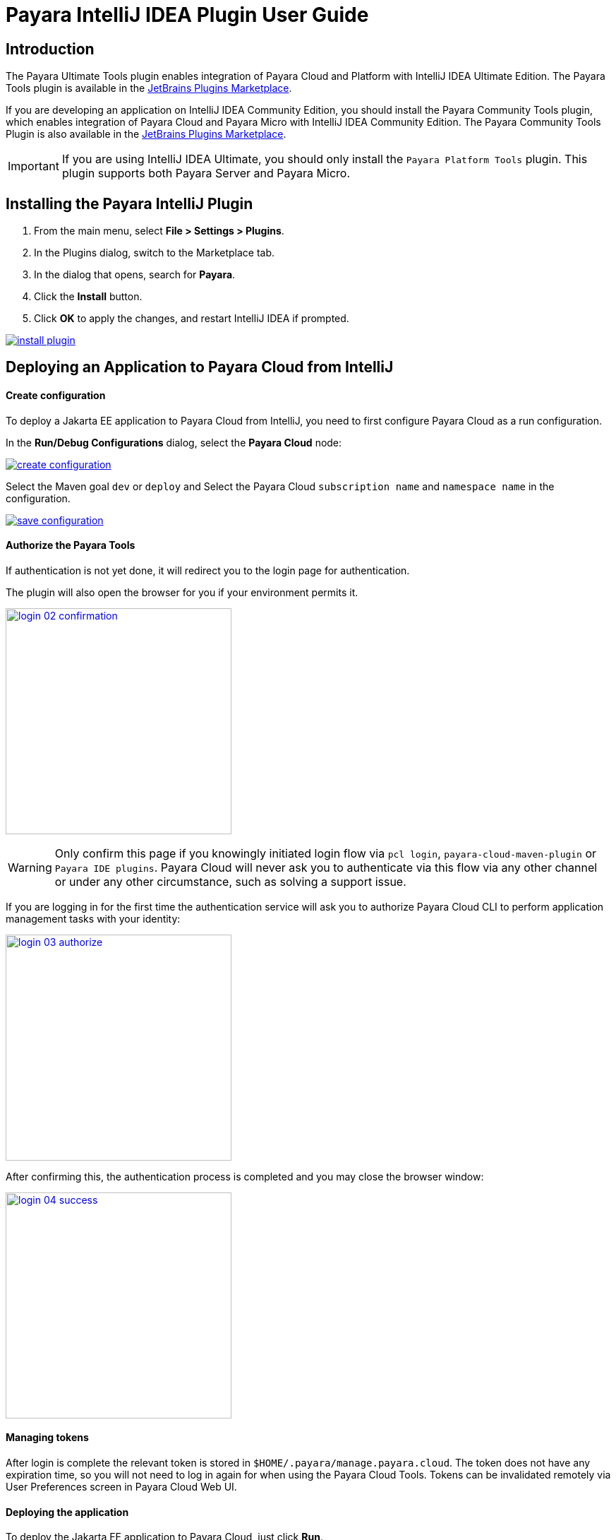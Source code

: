 = Payara IntelliJ IDEA Plugin User Guide
:man-prefix: #
:man-suffix: 1
:imagesdir: images/

== Introduction

The Payara Ultimate Tools plugin enables integration of Payara Cloud and Platform with IntelliJ IDEA Ultimate Edition. The Payara Tools plugin is available in the https://plugins.jetbrains.com/plugin/15114-payara-platform-tools[JetBrains Plugins Marketplace].

If you are developing an application on IntelliJ IDEA Community Edition, you should install the Payara Community Tools plugin, which enables integration of Payara Cloud and Payara Micro with IntelliJ IDEA Community Edition. The Payara Community Tools Plugin is also available in the https://plugins.jetbrains.com/plugin/15445-payara-micro-community-tools[JetBrains Plugins Marketplace].

IMPORTANT: If you are using IntelliJ IDEA Ultimate, you should only install the `Payara Platform Tools` plugin. This plugin supports both Payara Server and Payara Micro.

[[installing-plugin]]
== Installing the Payara IntelliJ Plugin

1. From the main menu, select *File > Settings > Plugins*.
2. In the Plugins dialog, switch to the Marketplace tab.
3. In the dialog that opens, search for *Payara*.
4. Click the *Install* button.
5. Click *OK* to apply the changes, and restart IntelliJ IDEA if prompted.

[.text-center]
image:install-plugin.png[window="_blank", link="{imagesdir}/install-plugin.png"]

[[run-cloud-project]]
== Deploying an Application to Payara Cloud from IntelliJ

==== Create configuration

To deploy a Jakarta EE application to Payara Cloud from IntelliJ, you need to first configure Payara Cloud as a run configuration.

In the *Run/Debug Configurations* dialog, select the *Payara Cloud* node:

[.text-center]
image:create-configuration.png[window="_blank", link="{imagesdir}/create-configuration.png"]

Select the Maven goal `dev` or `deploy` and Select the Payara Cloud `subscription name` and `namespace name` in the configuration.

[.text-center]
image:save-configuration.png[window="_blank", link="{imagesdir}/save-configuration.png"]

==== Authorize the Payara Tools

If authentication is not yet done, it will redirect you to the login page for authentication.

The plugin will also open the browser for you if your environment permits it.

[.text-center]
image:login-02-confirmation.png[width=320, window="_blank", link="{imagesdir}/login-02-confirmation.png"]

WARNING: Only confirm this page if you knowingly initiated login flow via `pcl login`, `payara-cloud-maven-plugin` or `Payara IDE plugins`.
Payara Cloud will never ask you to authenticate via this flow via any other channel or under any other circumstance, such as solving a support issue.

If you are logging in for the first time the authentication service will ask you to authorize Payara Cloud CLI to perform application management tasks with your identity:

[.text-center]
image:login-03-authorize.png[width=320, window="_blank", link="{imagesdir}/login-03-authorize.png"]

After confirming this, the authentication process is completed and you may close the browser window:

[.text-center]
image:login-04-success.png[width=320, window="_blank", link="{imagesdir}/login-04-success.png"]

==== Managing tokens

After login is complete the relevant token is stored in `$HOME/.payara/manage.payara.cloud`.
The token does not have any expiration time, so you will not need to log in again for when using the Payara Cloud Tools.
Tokens can be invalidated remotely via User Preferences screen in Payara Cloud Web UI.

==== Deploying the application

To deploy the Jakarta EE application to Payara Cloud, just click *Run*.

[.text-center]
image:run-configuration.png[window="_blank", link="{imagesdir}/run-configuration.png"]


You can view the Payara Cloud log in the *Run* window.

[.text-center]
image:deploy-application.png[window="_blank", link="{imagesdir}/deploy-application.png"]
